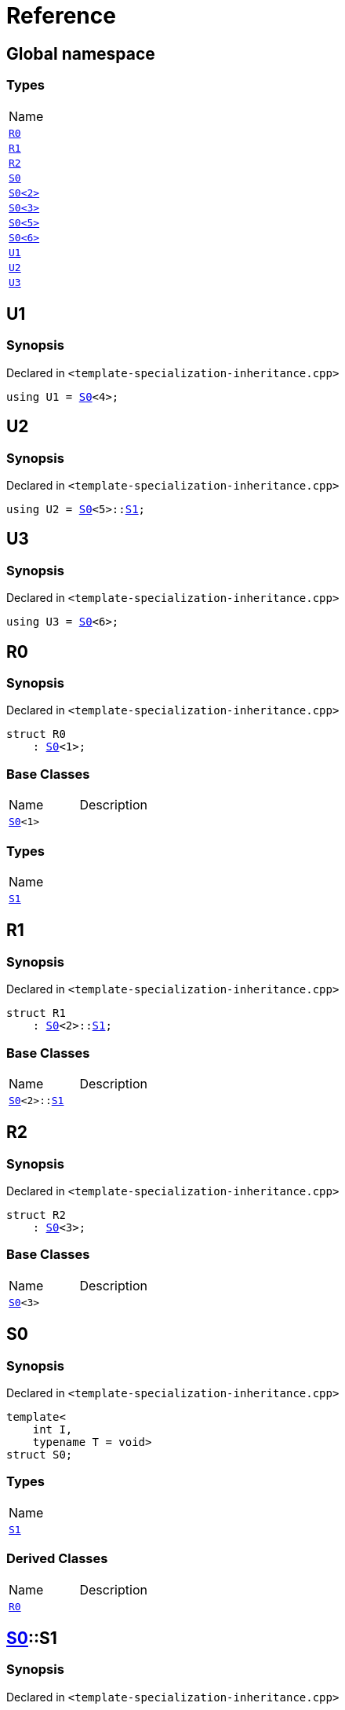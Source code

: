 = Reference
:mrdocs:

[#index]
== Global namespace

=== Types

[cols=1]
|===
| Name
| <<R0,`R0`>> 
| <<R1,`R1`>> 
| <<R2,`R2`>> 
| <<S0-0c,`S0`>> 
| <<S0-09,`S0&lt;2&gt;`>> 
| <<S0-073,`S0&lt;3&gt;`>> 
| <<S0-0e,`S0&lt;5&gt;`>> 
| <<S0-07e,`S0&lt;6&gt;`>> 
| <<U1,`U1`>> 
| <<U2,`U2`>> 
| <<U3,`U3`>> 
|===

[#U1]
== U1

=== Synopsis

Declared in `&lt;template&hyphen;specialization&hyphen;inheritance&period;cpp&gt;`

[source,cpp,subs="verbatim,replacements,macros,-callouts"]
----
using U1 = <<S0-0c,S0>>&lt;4&gt;;
----

[#U2]
== U2

=== Synopsis

Declared in `&lt;template&hyphen;specialization&hyphen;inheritance&period;cpp&gt;`

[source,cpp,subs="verbatim,replacements,macros,-callouts"]
----
using U2 = <<S0-0c,S0>>&lt;5&gt;::<<S0-0e-S1,S1>>;
----

[#U3]
== U3

=== Synopsis

Declared in `&lt;template&hyphen;specialization&hyphen;inheritance&period;cpp&gt;`

[source,cpp,subs="verbatim,replacements,macros,-callouts"]
----
using U3 = <<S0-07e,S0>>&lt;6&gt;;
----

[#R0]
== R0

=== Synopsis

Declared in `&lt;template&hyphen;specialization&hyphen;inheritance&period;cpp&gt;`

[source,cpp,subs="verbatim,replacements,macros,-callouts"]
----
struct R0
    : <<S0-0c,S0>>&lt;1&gt;;
----

=== Base Classes

[,cols=2]
|===
| Name
| Description
| `<<S0-0c,S0>>&lt;1&gt;`
| 
|===

=== Types

[cols=1]
|===
| Name
| <<S0-0c-S1,`S1`>> 
|===

[#R1]
== R1

=== Synopsis

Declared in `&lt;template&hyphen;specialization&hyphen;inheritance&period;cpp&gt;`

[source,cpp,subs="verbatim,replacements,macros,-callouts"]
----
struct R1
    : <<S0-0c,S0>>&lt;2&gt;::<<S0-09,S1>>;
----

=== Base Classes

[,cols=2]
|===
| Name
| Description
| `<<S0-0c,S0>>&lt;2&gt;::<<S0-09,S1>>`
| 
|===

[#R2]
== R2

=== Synopsis

Declared in `&lt;template&hyphen;specialization&hyphen;inheritance&period;cpp&gt;`

[source,cpp,subs="verbatim,replacements,macros,-callouts"]
----
struct R2
    : <<S0-073,S0>>&lt;3&gt;;
----

=== Base Classes

[,cols=2]
|===
| Name
| Description
| `<<S0-073,S0>>&lt;3&gt;`
| 
|===

[#S0-0c]
== S0

=== Synopsis

Declared in `&lt;template&hyphen;specialization&hyphen;inheritance&period;cpp&gt;`

[source,cpp,subs="verbatim,replacements,macros,-callouts"]
----
template&lt;
    int I,
    typename T = void&gt;
struct S0;
----

=== Types

[cols=1]
|===
| Name
| <<S0-0c-S1,`S1`>> 
|===

=== Derived Classes

[,cols=2]
|===
| Name
| Description
| <<R0,`R0`>>
| 
|===

[#S0-0c-S1]
== <<S0-0c,S0>>::S1

=== Synopsis

Declared in `&lt;template&hyphen;specialization&hyphen;inheritance&period;cpp&gt;`

[source,cpp,subs="verbatim,replacements,macros,-callouts"]
----
struct S1;
----

[#S0-09]
== S0&lt;2&gt;

=== Synopsis

Declared in `&lt;template&hyphen;specialization&hyphen;inheritance&period;cpp&gt;`

[source,cpp,subs="verbatim,replacements,macros,-callouts"]
----
template&lt;&gt;
struct <<S0-0c,S0>>&lt;2&gt;;
----

[#S0-073]
== S0&lt;3&gt;

=== Synopsis

Declared in `&lt;template&hyphen;specialization&hyphen;inheritance&period;cpp&gt;`

[source,cpp,subs="verbatim,replacements,macros,-callouts"]
----
template&lt;&gt;
struct <<S0-0c,S0>>&lt;3&gt;;
----

=== Derived Classes

[,cols=2]
|===
| Name
| Description
| <<R2,`R2`>>
| 
|===

[#S0-0e]
== S0&lt;5&gt;

=== Synopsis

Declared in `&lt;template&hyphen;specialization&hyphen;inheritance&period;cpp&gt;`

[source,cpp,subs="verbatim,replacements,macros,-callouts"]
----
template&lt;&gt;
struct <<S0-0c,S0>>&lt;5&gt;;
----

=== Types

[cols=1]
|===
| Name
| <<S0-0e-S1,`S1`>> 
|===

[#S0-0e-S1]
== <<S0-0e,S0>>&lt;5&gt;::S1

=== Synopsis

Declared in `&lt;template&hyphen;specialization&hyphen;inheritance&period;cpp&gt;`

[source,cpp,subs="verbatim,replacements,macros,-callouts"]
----
struct S1;
----

[#S0-07e]
== S0&lt;6&gt;

=== Synopsis

Declared in `&lt;template&hyphen;specialization&hyphen;inheritance&period;cpp&gt;`

[source,cpp,subs="verbatim,replacements,macros,-callouts"]
----
template&lt;&gt;
struct <<S0-0c,S0>>&lt;6&gt;;
----


[.small]#Created with https://www.mrdocs.com[MrDocs]#
